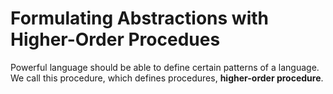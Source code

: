 * Formulating Abstractions with Higher-Order Procedues
Powerful language should be able to define certain patterns of a language. We call this procedure, which defines procedures, *higher-order procedure*.
